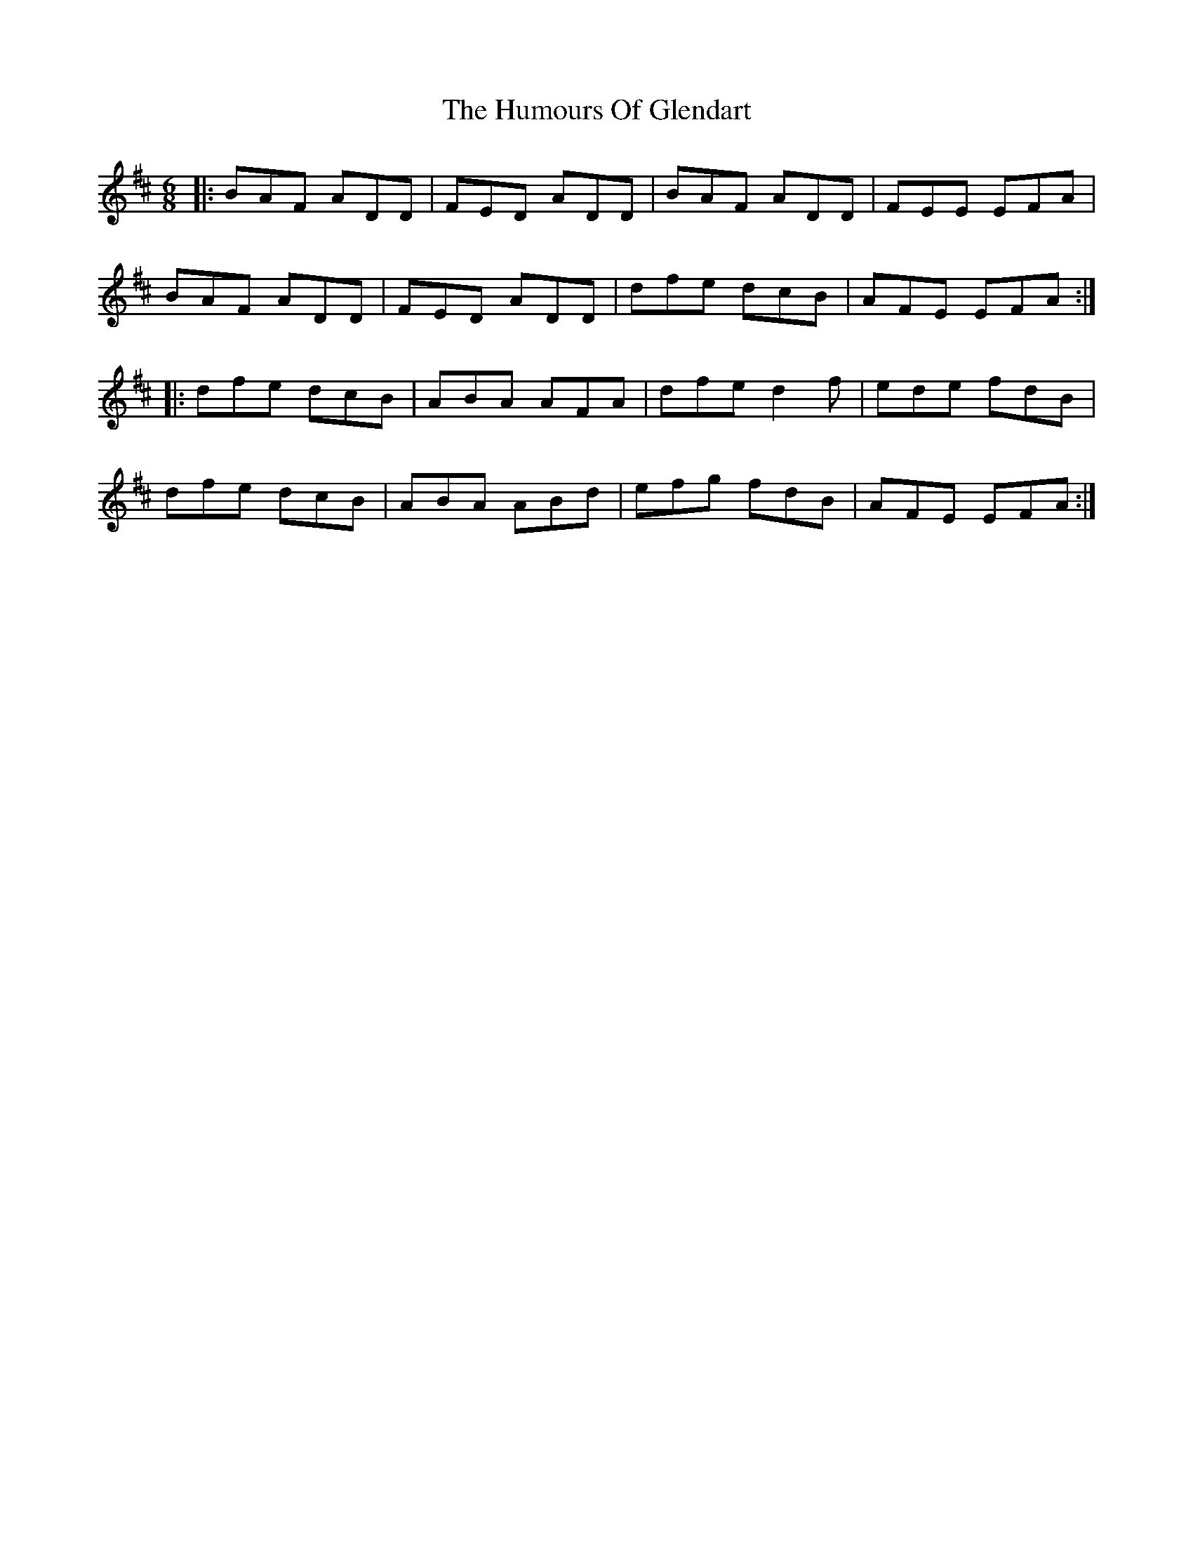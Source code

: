 X: 18198
T: Humours Of Glendart, The
R: jig
M: 6/8
K: Dmajor
|:BAF ADD|FED ADD|BAF ADD|FEE EFA|
BAF ADD|FED ADD|dfe dcB|AFE EFA:|
|:dfe dcB|ABA AFA|dfe d2 f|ede fdB|
dfe dcB|ABA ABd|efg fdB|AFE EFA:|

